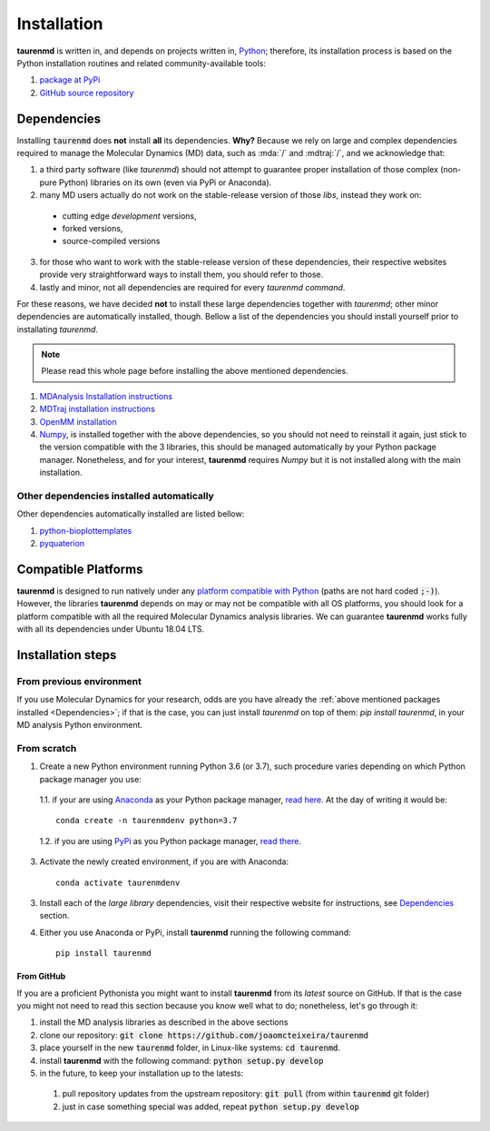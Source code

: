 Installation
============

**taurenmd** is written in, and depends on projects written in, `Python <http://www.python.org>`_; therefore, its installation process is based on the Python installation routines and related community-available tools:

#. `package at PyPi <https://pypi.org/project/taurenmd/>`_
#. `GitHub source repository <https://github.com/joaomcteixeira/taurenmd>`_

Dependencies
------------

Installing :code:`taurenmd` does **not** install **all** its dependencies. **Why?** Because we rely on large and complex dependencies required to manage the Molecular Dynamics (MD) data, such as :mda:`/` and :mdtraj:`/`, and we acknowledge that:

1. a third party software (like *taurenmd*) should not attempt to guarantee proper installation of those complex (non-pure Python) libraries on its own (even via PyPi or Anaconda).
2. many MD users actually do not work on the stable-release version of those *libs*, instead they work on:

  * cutting edge *development* versions,
  * forked versions,
  * source-compiled versions

3. for those who want to work with the stable-release version of these dependencies, their respective websites provide very straightforward ways to install them, you should refer to those.
4. lastly and minor, not all dependencies are required for every *taurenmd command*.

For these reasons, we have decided **not** to install these large dependencies together with *taurenmd*; other minor dependencies are automatically installed, though. Bellow a list of the dependencies you should install yourself prior to installating *taurenmd*.

.. note::
    
    Please read this whole page before installing the above mentioned dependencies.

#. `MDAnalysis Installation instructions <https://www.mdanalysis.org/pages/installation_quick_start/>`_
#. `MDTraj installation instructions <http://mdtraj.org/1.9.3/installation.html>`_
#. `OpenMM installation <http://docs.openmm.org/latest/userguide/application.html#installing-openmm>`_
#. `Numpy <https://numpy.org/>`_, is installed together with the above dependencies, so you should not need to reinstall it again, just stick to the version compatible with the 3 libraries, this should be managed automatically by your Python package manager. Nonetheless, and for your interest, **taurenmd** requires *Numpy* but it is not installed along with the main installation.

Other dependencies installed automatically
~~~~~~~~~~~~~~~~~~~~~~~~~~~~~~~~~~~~~~~~~~

Other dependencies automatically installed are listed bellow:

#. `python-bioplottemplates <https://github.com/joaomcteixeira/python-bioplottemplates>`_
#. `pyquaterion <http://kieranwynn.github.io/pyquaternion/>`_

Compatible Platforms
--------------------

**taurenmd** is designed to run natively under any `platform compatible with Python <https://pythondev.readthedocs.io/platforms.html>`_ (paths are not hard coded :code:`;-)`). However, the libraries **taurenmd** depends on may or may not be compatible with all OS platforms, you should look for a platform compatible with all the required Molecular Dynamics analysis libraries. We can guarantee **taurenmd** works fully with all its dependencies under Ubuntu 18.04 LTS.

Installation steps
------------------

From previous environment
~~~~~~~~~~~~~~~~~~~~~~~~~

If you use Molecular Dynamics for your research, odds are you have already the :ref:`above mentioned packages installed <Dependencies>`; if that is the case, you can just install *taurenmd* on top of them: `pip install taurenmd`, in your MD analysis Python environment.

From scratch
~~~~~~~~~~~~

1. Create a new Python environment running Python 3.6 (or 3.7), such procedure varies depending on which Python package manager you use:

  1.1. if your are using `Anaconda`_ as your Python package manager, `read here <https://docs.conda.io/projects/conda/en/latest/user-guide/tasks/manage-environments.html>`_. At the day of writing it would be::
    
    conda create -n taurenmdenv python=3.7

  1.2. if you are using `PyPi`_ as you Python package manager, `read there <https://packaging.python.org/guides/installing-using-pip-and-virtual-environments/>`_.

3. Activate the newly created environment, if you are with Anaconda::

    conda activate taurenmdenv

3. Install each of the *large library* dependencies, visit their respective website for instructions, see `Dependencies`_ section.

4. Either you use Anaconda or PyPi, install **taurenmd** running the following command::

    pip install taurenmd

From GitHub
```````````

If you are a proficient Pythonista you might want to install **taurenmd** from its *latest* source on GitHub. If that is the case you might not need to read this section because you know well what to do; nonetheless, let's go through it:

#. install the MD analysis libraries as described in the above sections
#. clone our repository: :code:`git clone https://github.com/joaomcteixeira/taurenmd`
#. place yourself in the new :code:`taurenmd` folder, in Linux-like systems: :code:`cd taurenmd`.
#. install **taurenmd** with the following command: :code:`python setup.py develop`
#. in the future, to keep your installation up to the latests:
  #. pull repository updates from the upstream repository: :code:`git pull` (from within :code:`taurenmd` git folder)
  #. just in case something special was added, repeat :code:`python setup.py develop`


.. _PyPi: https://pypi.org/
.. _Anaconda: https://www.anaconda.com/distribution/
